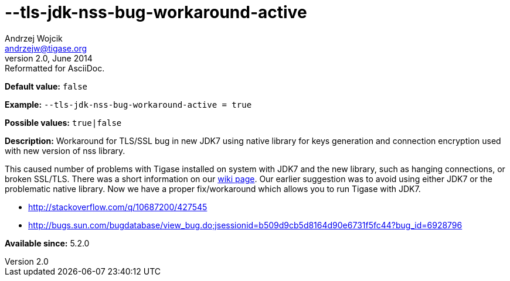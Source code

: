 [[tlsJdkNssBugWorkaroundActive]]
--tls-jdk-nss-bug-workaround-active
===================================
Andrzej Wojcik <andrzejw@tigase.org>
v2.0, June 2014: Reformatted for AsciiDoc.
:toc:
:numbered:
:website: http://tigase.net/
:Date: 2013-02-09 03:57

*Default value:* +false+

*Example:* +--tls-jdk-nss-bug-workaround-active = true+

*Possible values:* +true|false+

*Description:* Workaround for TLS/SSL bug in new JDK7 using native library for keys generation and connection encryption used with new version of nss library.

This caused number of problems with Tigase installed on system with JDK7 and the new library, such as hanging connections, or broken SSL/TLS. There was a short information on our link:https://projects.tigase.org/projects/tigase-server/wiki/Tigase_with_OpenJDK7_with_OpenSSL_101[wiki page]. Our earlier suggestion was to avoid using either JDK7 or the problematic native library. Now we have a proper fix/workaround which allows you to run Tigase with JDK7.

- http://stackoverflow.com/q/10687200/427545
- http://bugs.sun.com/bugdatabase/view_bug.do;jsessionid=b509d9cb5d8164d90e6731f5fc44?bug_id=6928796

*Available since:* 5.2.0

